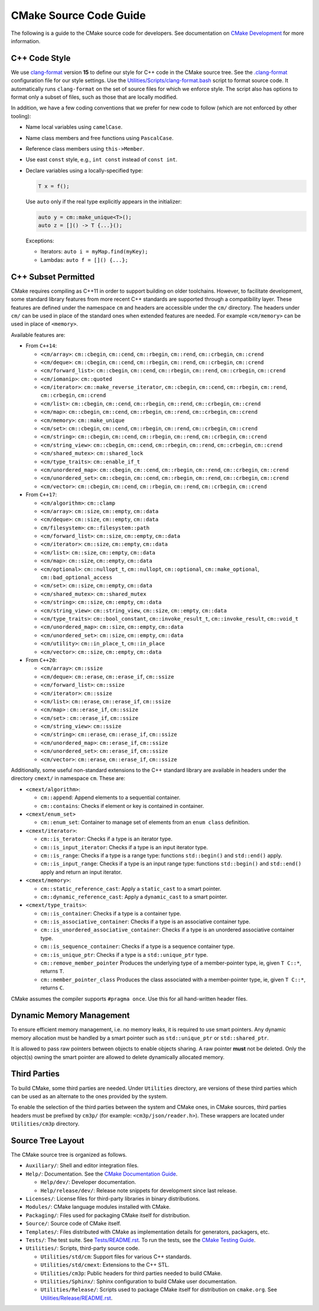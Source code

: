 CMake Source Code Guide
***********************

The following is a guide to the CMake source code for developers.
See documentation on `CMake Development`_ for more information.

.. _`CMake Development`: README.rst

C++ Code Style
==============

We use `clang-format`_ version **15** to define our style for C++ code in
the CMake source tree.  See the `.clang-format`_ configuration file for our
style settings.  Use the `Utilities/Scripts/clang-format.bash`_ script to
format source code.  It automatically runs ``clang-format`` on the set of
source files for which we enforce style.  The script also has options to
format only a subset of files, such as those that are locally modified.

.. _`clang-format`: https://clang.llvm.org/docs/ClangFormat.html
.. _`.clang-format`: ../../.clang-format
.. _`Utilities/Scripts/clang-format.bash`: ../../Utilities/Scripts/clang-format.bash

In addition, we have a few coding conventions that we prefer for new code to
follow (which are not enforced by other tooling):

* Name local variables using ``camelCase``.

* Name class members and free functions using ``PascalCase``.

* Reference class members using ``this->Member``.

* Use east ``const`` style, e.g., ``int const`` instead of ``const int``.

* Declare variables using a locally-specified type:

  .. code-block:: c++

    T x = f();

  Use ``auto`` only if the real type explicitly appears in the initializer:

  .. code-block:: c++

    auto y = cm::make_unique<T>();
    auto z = []() -> T {...}();

  Exceptions:

  * Iterators: ``auto i = myMap.find(myKey);``

  * Lambdas: ``auto f = []() {...};``

C++ Subset Permitted
====================

CMake requires compiling as C++11 in order to support building on older
toolchains.  However, to facilitate development, some standard library
features from more recent C++ standards are supported through a compatibility
layer.  These features are defined under the namespace ``cm`` and headers
are accessible under the ``cm/`` directory.  The headers under ``cm/`` can
be used in place of the standard ones when extended features are needed.
For example ``<cm/memory>`` can be used in place of ``<memory>``.

Available features are:

* From ``C++14``:

  * ``<cm/array>``:
    ``cm::cbegin``, ``cm::cend``, ``cm::rbegin``, ``cm::rend``,
    ``cm::crbegin``, ``cm::crend``

  * ``<cm/deque>``:
    ``cm::cbegin``, ``cm::cend``, ``cm::rbegin``, ``cm::rend``,
    ``cm::crbegin``, ``cm::crend``

  * ``<cm/forward_list>``:
    ``cm::cbegin``, ``cm::cend``, ``cm::rbegin``, ``cm::rend``,
    ``cm::crbegin``, ``cm::crend``

  * ``<cm/iomanip>``:
    ``cm::quoted``

  * ``<cm/iterator>``:
    ``cm::make_reverse_iterator``, ``cm::cbegin``, ``cm::cend``,
    ``cm::rbegin``, ``cm::rend``, ``cm::crbegin``, ``cm::crend``

  * ``<cm/list>``:
    ``cm::cbegin``, ``cm::cend``, ``cm::rbegin``, ``cm::rend``,
    ``cm::crbegin``, ``cm::crend``

  * ``<cm/map>``:
    ``cm::cbegin``, ``cm::cend``, ``cm::rbegin``, ``cm::rend``,
    ``cm::crbegin``, ``cm::crend``

  * ``<cm/memory>``:
    ``cm::make_unique``

  * ``<cm/set>``:
    ``cm::cbegin``, ``cm::cend``, ``cm::rbegin``, ``cm::rend``,
    ``cm::crbegin``, ``cm::crend``

  * ``<cm/string>``:
    ``cm::cbegin``, ``cm::cend``, ``cm::rbegin``, ``cm::rend``,
    ``cm::crbegin``, ``cm::crend``

  * ``<cm/string_view>``:
    ``cm::cbegin``, ``cm::cend``, ``cm::rbegin``, ``cm::rend``,
    ``cm::crbegin``, ``cm::crend``

  * ``<cm/shared_mutex>``:
    ``cm::shared_lock``

  * ``<cm/type_traits>``:
    ``cm::enable_if_t``

  * ``<cm/unordered_map>``:
    ``cm::cbegin``, ``cm::cend``, ``cm::rbegin``, ``cm::rend``,
    ``cm::crbegin``, ``cm::crend``

  * ``<cm/unordered_set>``:
    ``cm::cbegin``, ``cm::cend``, ``cm::rbegin``, ``cm::rend``,
    ``cm::crbegin``, ``cm::crend``

  * ``<cm/vector>``:
    ``cm::cbegin``, ``cm::cend``, ``cm::rbegin``, ``cm::rend``,
    ``cm::crbegin``, ``cm::crend``

* From ``C++17``:

  * ``<cm/algorithm>``:
    ``cm::clamp``

  * ``<cm/array>``:
    ``cm::size``, ``cm::empty``, ``cm::data``

  * ``<cm/deque>``:
    ``cm::size``, ``cm::empty``, ``cm::data``

  * ``cm/filesystem>``:
    ``cm::filesystem::path``

  * ``<cm/forward_list>``:
    ``cm::size``, ``cm::empty``, ``cm::data``

  * ``<cm/iterator>``:
    ``cm::size``, ``cm::empty``, ``cm::data``

  * ``<cm/list>``:
    ``cm::size``, ``cm::empty``, ``cm::data``

  * ``<cm/map>``:
    ``cm::size``, ``cm::empty``, ``cm::data``

  * ``<cm/optional>``:
    ``cm::nullopt_t``, ``cm::nullopt``, ``cm::optional``,
    ``cm::make_optional``, ``cm::bad_optional_access``

  * ``<cm/set>``:
    ``cm::size``, ``cm::empty``, ``cm::data``

  * ``<cm/shared_mutex>``:
    ``cm::shared_mutex``

  * ``<cm/string>``:
    ``cm::size``, ``cm::empty``, ``cm::data``

  * ``<cm/string_view>``:
    ``cm::string_view``, ``cm::size``, ``cm::empty``, ``cm::data``

  * ``<cm/type_traits>``:
    ``cm::bool_constant``, ``cm::invoke_result_t``, ``cm::invoke_result``,
    ``cm::void_t``

  * ``<cm/unordered_map>``:
    ``cm::size``, ``cm::empty``, ``cm::data``

  * ``<cm/unordered_set>``:
    ``cm::size``, ``cm::empty``, ``cm::data``

  * ``<cm/utility>``:
    ``cm::in_place_t``, ``cm::in_place``

  * ``<cm/vector>``:
    ``cm::size``, ``cm::empty``, ``cm::data``

* From ``C++20``:

  * ``<cm/array>``:
    ``cm::ssize``

  * ``<cm/deque>``:
    ``cm::erase``, ``cm::erase_if``, ``cm::ssize``

  * ``<cm/forward_list>``:
    ``cm::ssize``

  * ``<cm/iterator>``:
    ``cm::ssize``

  * ``<cm/list>``:
    ``cm::erase``, ``cm::erase_if``, ``cm::ssize``

  * ``<cm/map>`` :
    ``cm::erase_if``, ``cm::ssize``

  * ``<cm/set>`` :
    ``cm::erase_if``, ``cm::ssize``

  * ``<cm/string_view>``:
    ``cm::ssize``

  * ``<cm/string>``:
    ``cm::erase``, ``cm::erase_if``, ``cm::ssize``

  * ``<cm/unordered_map>``:
    ``cm::erase_if``, ``cm::ssize``

  * ``<cm/unordered_set>``:
    ``cm::erase_if``, ``cm::ssize``

  * ``<cm/vector>``:
    ``cm::erase``, ``cm::erase_if``, ``cm::ssize``

Additionally, some useful non-standard extensions to the C++ standard library
are available in headers under the directory ``cmext/`` in namespace ``cm``.
These are:

* ``<cmext/algorithm>``:

  * ``cm::append``:
    Append elements to a sequential container.

  * ``cm::contains``:
    Checks if element or key is contained in container.

* ``<cmext/enum_set>``

  * ``cm::enum_set``:
    Container to manage set of elements from an ``enum class`` definition.

* ``<cmext/iterator>``:

  * ``cm::is_terator``:
    Checks if a type is an iterator type.

  * ``cm::is_input_iterator``:
    Checks if a type is an input iterator type.

  * ``cm::is_range``:
    Checks if a type is a range type: functions ``std::begin()`` and
    ``std::end()`` apply.

  * ``cm::is_input_range``:
    Checks if a type is an input range type: functions ``std::begin()`` and
    ``std::end()`` apply and return an input iterator.

* ``<cmext/memory>``:

  * ``cm::static_reference_cast``:
    Apply a ``static_cast`` to a smart pointer.

  * ``cm::dynamic_reference_cast``:
    Apply a ``dynamic_cast`` to a smart pointer.

* ``<cmext/type_traits>``:

  * ``cm::is_container``:
    Checks if a type is a container type.

  * ``cm::is_associative_container``:
    Checks if a type is an associative container type.

  * ``cm::is_unordered_associative_container``:
    Checks if a type is an unordered associative container type.

  * ``cm::is_sequence_container``:
    Checks if a type is a sequence container type.

  * ``cm::is_unique_ptr``:
    Checks if a type is a ``std::unique_ptr`` type.

  * ``cm::remove_member_pointer``
    Produces the underlying type of a member-pointer type, ie, given ``T C::*``,
    returns ``T``.

  * ``cm::member_pointer_class``
    Produces the class associated with a member-pointer type, ie, given
    ``T C::*``, returns ``C``.

CMake assumes the compiler supports ``#pragma once``. Use this for all
hand-written header files.

Dynamic Memory Management
=========================

To ensure efficient memory management, i.e. no memory leaks, it is required
to use smart pointers.  Any dynamic memory allocation must be handled by a
smart pointer such as ``std::unique_ptr`` or ``std::shared_ptr``.

It is allowed to pass raw pointers between objects to enable objects sharing.
A raw pointer **must** not be deleted. Only the object(s) owning the smart
pointer are allowed to delete dynamically allocated memory.

Third Parties
=============

To build CMake, some third parties are needed. Under ``Utilities``
directory, are versions of these third parties which can be used as an
alternate to the ones provided by the system.

To enable the selection of the third parties between the system and CMake ones,
in CMake sources, third parties headers must be prefixed by ``cm3p/``
(for example: ``<cm3p/json/reader.h>``). These wrappers are located under
``Utilities/cm3p`` directory.

Source Tree Layout
==================

The CMake source tree is organized as follows.

* ``Auxiliary/``:
  Shell and editor integration files.

* ``Help/``:
  Documentation.  See the `CMake Documentation Guide`_.

  * ``Help/dev/``:
    Developer documentation.

  * ``Help/release/dev/``:
    Release note snippets for development since last release.

* ``Licenses/``:
  License files for third-party libraries in binary distributions.

* ``Modules/``:
  CMake language modules installed with CMake.

* ``Packaging/``:
  Files used for packaging CMake itself for distribution.

* ``Source/``:
  Source code of CMake itself.

* ``Templates/``:
  Files distributed with CMake as implementation details for generators,
  packagers, etc.

* ``Tests/``:
  The test suite.  See `Tests/README.rst`_.
  To run the tests, see the `CMake Testing Guide`_.

* ``Utilities/``:
  Scripts, third-party source code.

  * ``Utilities/std/cm``:
    Support files for various C++ standards.

  * ``Utilities/std/cmext``:
    Extensions to the C++ STL.

  * ``Utilities/cm3p``:
    Public headers for third parties needed to build CMake.

  * ``Utilities/Sphinx/``:
    Sphinx configuration to build CMake user documentation.

  * ``Utilities/Release/``:
    Scripts used to package CMake itself for distribution on ``cmake.org``.
    See `Utilities/Release/README.rst`_.

.. _`CMake Documentation Guide`: documentation.rst
.. _`CMake Testing Guide`: testing.rst
.. _`Tests/README.rst`: ../../Tests/README.rst
.. _`Utilities/Release/README.rst`: ../../Utilities/Release/README.rst
